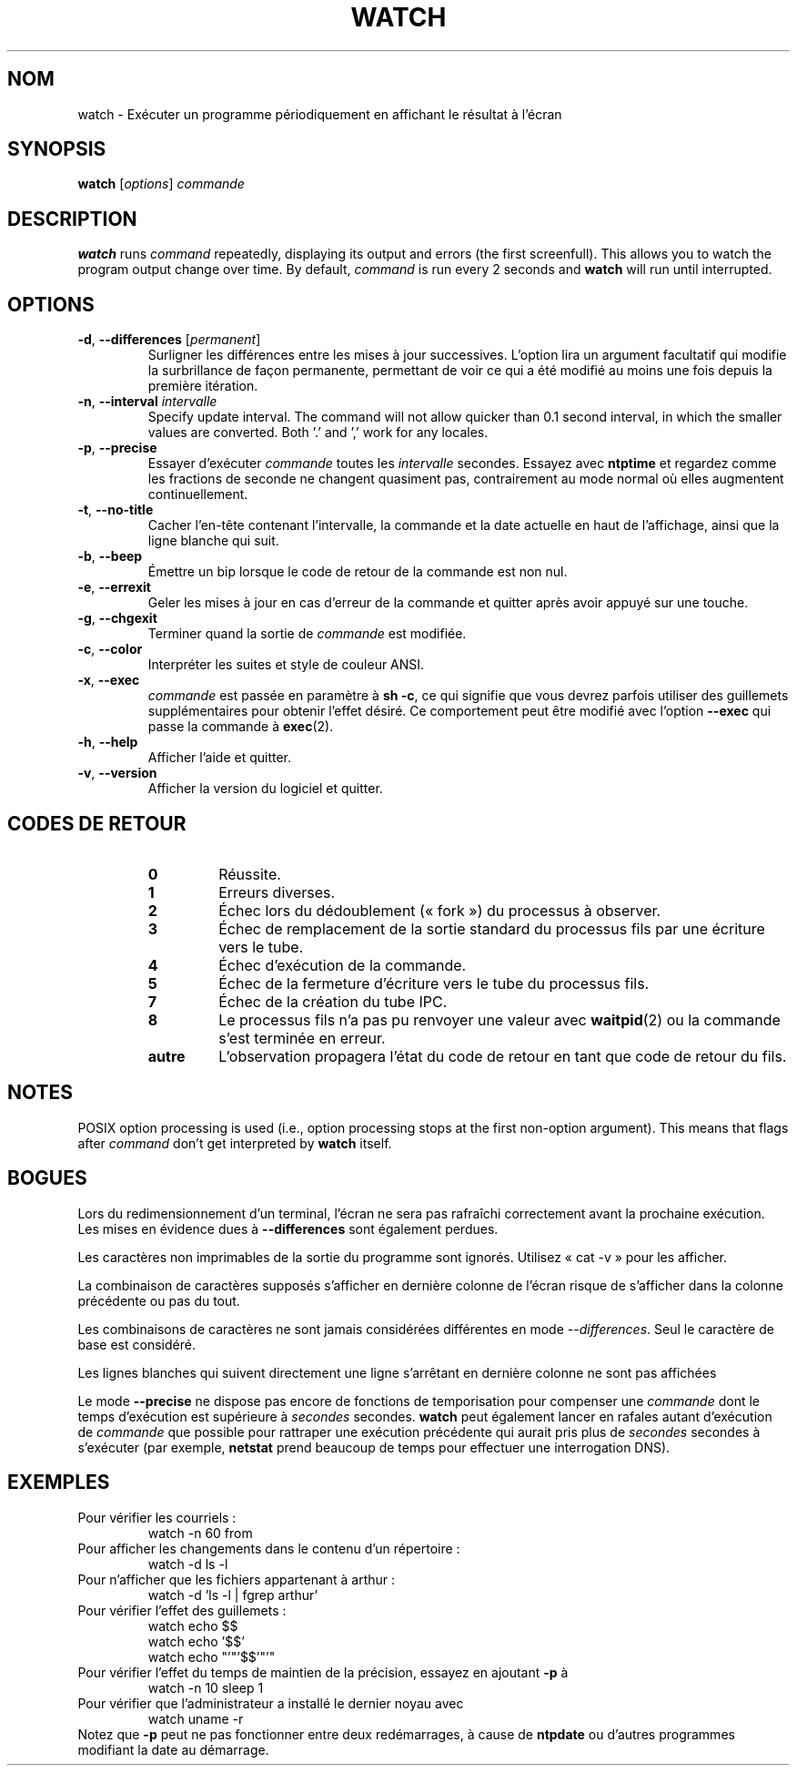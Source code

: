 .\"*******************************************************************
.\"
.\" This file was generated with po4a. Translate the source file.
.\"
.\"*******************************************************************
.TH WATCH 1 2016\-06\-03 procps\-ng "Commandes de l'utilisateur"
.SH NOM
watch \- Exécuter un programme périodiquement en affichant le résultat à
l'écran
.SH SYNOPSIS
\fBwatch\fP [\fIoptions\fP] \fIcommande\fP
.SH DESCRIPTION
\fBwatch\fP runs \fIcommand\fP repeatedly, displaying its output and errors (the
first screenfull).  This allows you to watch the program output change over
time.  By default, \fIcommand\fP is run every 2 seconds and \fBwatch\fP will run
until interrupted.
.SH OPTIONS
.TP 
\fB\-d\fP, \fB\-\-differences\fP [\fIpermanent\fP]
Surligner les différences entre les mises à jour successives. L'option lira
un argument facultatif qui modifie la surbrillance de façon permanente,
permettant de voir ce qui a été modifié au moins une fois depuis la première
itération.
.TP 
\fB\-n\fP, \fB\-\-interval\fP \fIintervalle\fP
Specify update interval.  The command will not allow quicker than 0.1 second
interval, in which the smaller values are converted. Both '.' and ',' work
for any locales.
.TP 
\fB\-p\fP, \fB\-\-precise\fP
Essayer d'exécuter \fIcommande\fP toutes les \fIintervalle\fP secondes. Essayez
avec \fBntptime\fP et regardez comme les fractions de seconde ne changent
quasiment pas, contrairement au mode normal où elles augmentent
continuellement.
.TP 
\fB\-t\fP, \fB\-\-no\-title\fP
Cacher l'en\-tête contenant l'intervalle, la commande et la date actuelle en
haut de l'affichage, ainsi que la ligne blanche qui suit.
.TP 
\fB\-b\fP, \fB\-\-beep\fP
Émettre un bip lorsque le code de retour de la commande est non nul.
.TP 
\fB\-e\fP, \fB\-\-errexit\fP
Geler les mises à jour en cas d'erreur de la commande et quitter après avoir
appuyé sur une touche.
.TP 
\fB\-g\fP, \fB\-\-chgexit\fP
Terminer quand la sortie de \fIcommande\fP est modifiée.
.TP 
\fB\-c\fP, \fB\-\-color\fP
Interpréter les suites et style de couleur ANSI.
.TP 
\fB\-x\fP, \fB\-\-exec\fP
\fIcommande\fP est passée en paramètre à \fBsh\ \-c\fP, ce qui signifie que vous
devrez parfois utiliser des guillemets supplémentaires pour obtenir l'effet
désiré. Ce comportement peut être modifié avec l'option \fB\-\-exec\fP qui passe
la commande à \fBexec\fP(2).
.TP 
\fB\-h\fP, \fB\-\-help\fP
Afficher l'aide et quitter.
.TP 
\fB\-v\fP, \fB\-\-version\fP
Afficher la version du logiciel et quitter.
.SH "CODES DE RETOUR"
.PP
.RS
.PD 0
.TP 
\fB0\fP
Réussite.
.TP 
\fB1\fP
Erreurs diverses.
.TP 
\fB2\fP
Échec lors du dédoublement («\ fork\ ») du processus à observer.
.TP 
\fB3\fP
Échec de remplacement de la sortie standard du processus fils par une
écriture vers le tube.
.TP 
\fB4\fP
Échec d'exécution de la commande.
.TP 
\fB5\fP
Échec de la fermeture d'écriture vers le tube du processus fils.
.TP 
\fB7\fP
Échec de la création du tube IPC.
.TP 
\fB8\fP
Le processus fils n'a pas pu renvoyer une valeur avec \fBwaitpid\fP(2) ou la
commande s'est terminée en erreur.
.TP 
\fBautre\fP
L'observation propagera l'état du code de retour en tant que code de retour
du fils.
.SH NOTES
POSIX option processing is used (i.e., option processing stops at the first
non\-option argument).  This means that flags after \fIcommand\fP don't get
interpreted by \fBwatch\fP itself.
.SH BOGUES
Lors du redimensionnement d'un terminal, l'écran ne sera pas rafraîchi
correctement avant la prochaine exécution. Les mises en évidence dues à
\fB\-\-differences\fP sont également perdues.

Les caractères non imprimables de la sortie du programme sont
ignorés. Utilisez «\ cat \-v\ » pour les afficher.

La combinaison de caractères supposés s'afficher en dernière colonne de
l'écran risque de s'afficher dans la colonne précédente ou pas du tout.

Les combinaisons de caractères ne sont jamais considérées différentes en
mode \fI\-\-differences\fP. Seul le caractère de base est considéré.

Les lignes blanches qui suivent directement une ligne s'arrêtant en dernière
colonne ne sont pas affichées

Le mode \fB\-\-precise\fP ne dispose pas encore de fonctions de temporisation
pour compenser une \fIcommande\fP dont le temps d'exécution est supérieure à
\fIsecondes\fP secondes. \fBwatch\fP peut également lancer en rafales autant
d'exécution de \fIcommande\fP que possible pour rattraper une exécution
précédente qui aurait pris plus de \fIsecondes\fP secondes à s'exécuter (par
exemple, \fBnetstat\fP prend beaucoup de temps pour effectuer une interrogation
DNS).
.SH EXEMPLES
.PP
Pour vérifier les courriels\ :
.IP
watch \-n 60 from
.PP
Pour afficher les changements dans le contenu d'un répertoire\ :
.IP
watch \-d ls \-l
.PP
Pour n'afficher que les fichiers appartenant à arthur\ :
.IP
watch\ \-d 'ls\ \-l\ |\ fgrep arthur'
.PP
Pour vérifier l'effet des guillemets\ :
.IP
watch echo $$
.br
watch echo '$$'
.br
watch echo "'"'$$'"'"
.PP
Pour vérifier l'effet du temps de maintien de la précision, essayez en
ajoutant \fB\-p\fP à
.IP
watch \-n 10 sleep 1
.PP
Pour vérifier que l'administrateur a installé le dernier noyau avec
.IP
watch uname \-r
.PP
Notez que \fB\-p\fP peut ne pas fonctionner entre deux redémarrages, à cause de
\fBntpdate\fP ou d'autres programmes modifiant la date au démarrage.
